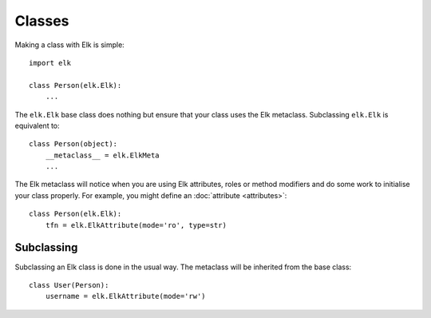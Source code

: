 ..
  This file is part of the Elk Manual
  Copyright (C) 2013 Infinity Interactive, Inc.
  Copyright (C) 2013 Fraser Tweedale

  elk is free software: you can redistribute it and/or modify
  it under the terms of the GNU General Public License as published by
  the Free Software Foundation, either version 3 of the License, or
  (at your option) any later version.

  This program is distributed in the hope that it will be useful,
  but WITHOUT ANY WARRANTY; without even the implied warranty of
  MERCHANTABILITY or FITNESS FOR A PARTICULAR PURPOSE.  See the
  GNU General Public License for more details.

  You should have received a copy of the GNU General Public License
  along with this program.  If not, see <http://www.gnu.org/licenses/>.


*******
Classes
*******

Making a class with Elk is simple::

    import elk

    class Person(elk.Elk):
        ...


The ``elk.Elk`` base class does nothing but ensure that your class
uses the Elk metaclass.  Subclassing ``elk.Elk`` is equivalent to::

    class Person(object):
        __metaclass__ = elk.ElkMeta
        ...


The Elk metaclass will notice when you are using Elk attributes,
roles or method modifiers and do some work to initialise your class
properly.  For example, you might define an :doc:`attribute
<attributes>`::

    class Person(elk.Elk):
        tfn = elk.ElkAttribute(mode='ro', type=str)


Subclassing
===========

Subclassing an Elk class is done in the usual way.  The metaclass
will be inherited from the base class::

    class User(Person):
        username = elk.ElkAttribute(mode='rw')
